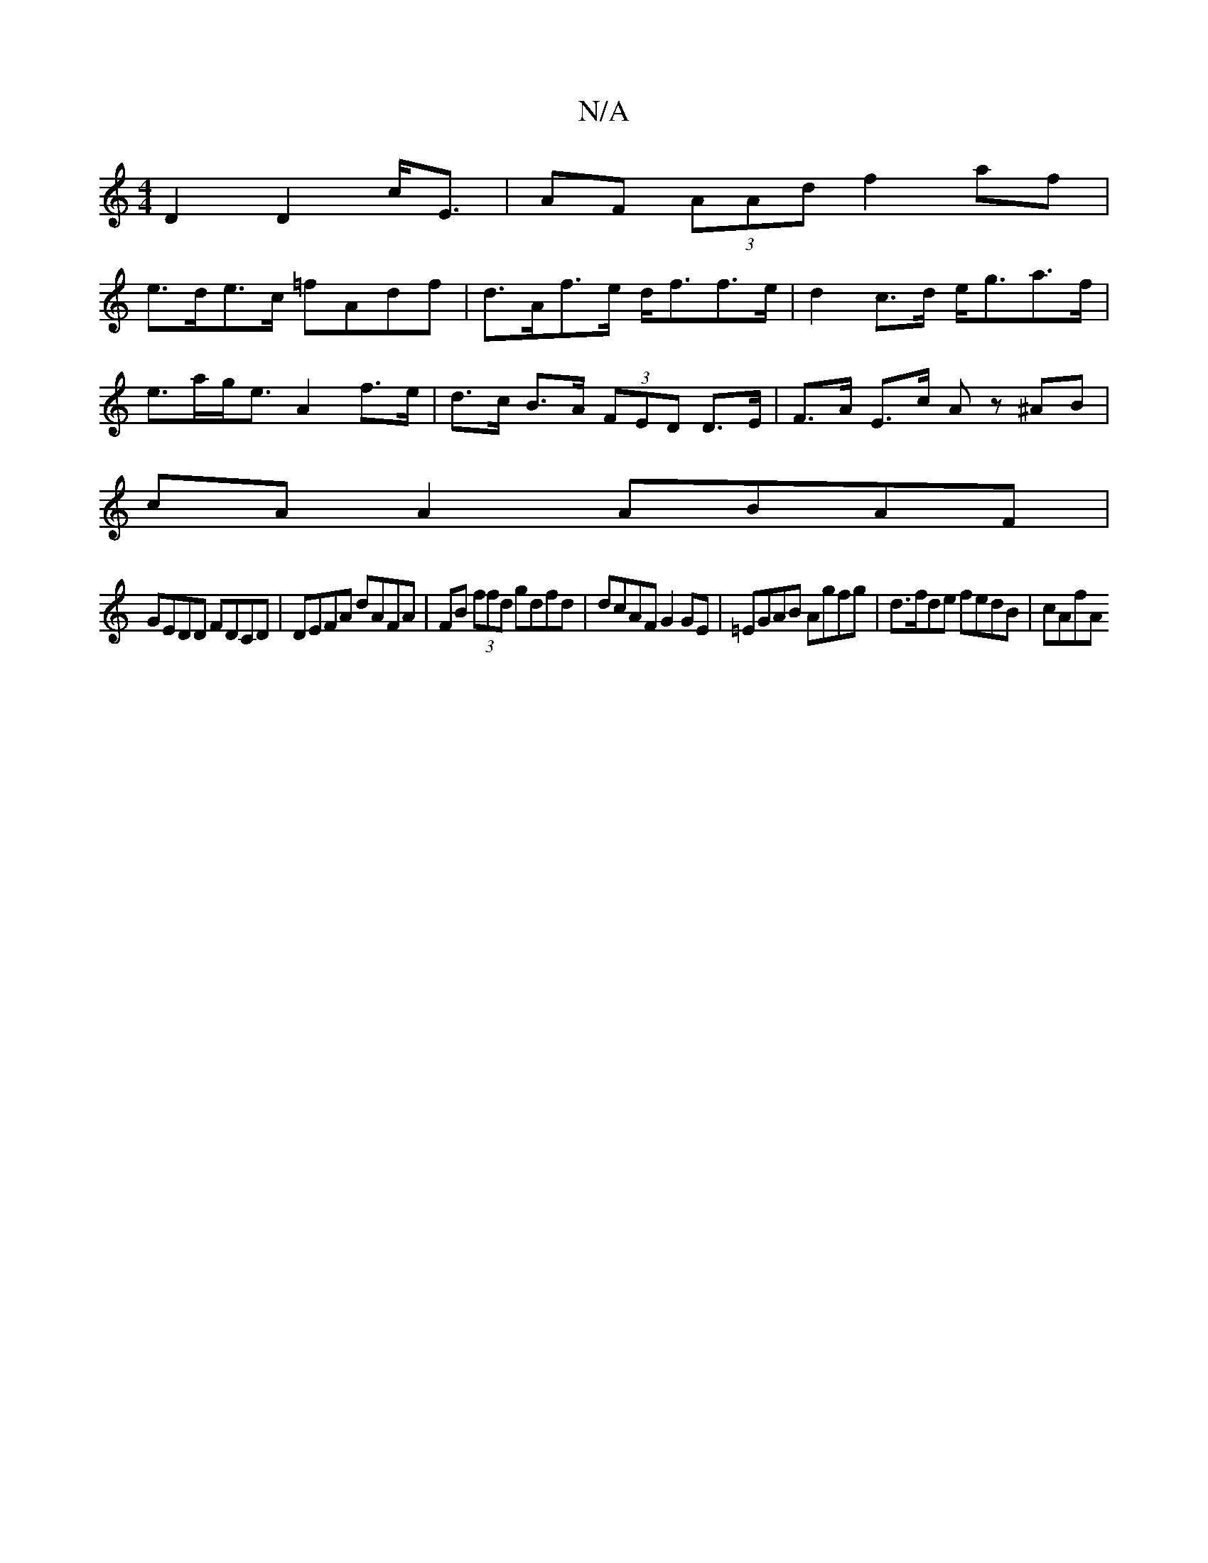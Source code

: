 X:1
T:N/A
M:4/4
R:N/A
K:Cmajor
D2 D2 c<E|AF (3AAd f2af|
e>de>c =fAdf|d>Af>e d<ff>e|d2c>d e<ga>f|e>ag<e A2 f>e|d>c B>A (3FED D>E | F>A E>c Az ^AB|
cAA2 ABAF|
GEDD FDCD|DEFA dAFA|FB (3ffd gdfd|dcAF G2 GE|=EGAB Agfg | d>fde fedB|cAfA 